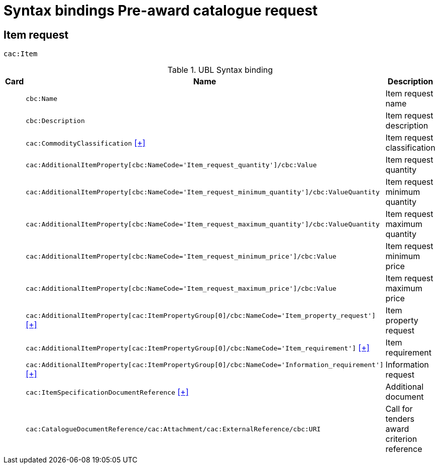 = Syntax bindings Pre-award catalogue request

== Item request ==

`cac:Item`

.UBL Syntax binding
[cols="^,<,<",options="header"]
|===
|Card
|Name
|Description

|
|`cbc:Name`
|Item request name

|
|`cbc:Description`
|Item request description

|
|`cac:CommodityClassification` <<pacr-CommodityClassification.adoc,[+]>>
|Item request classification

|
|`cac:AdditionalItemProperty[cbc:NameCode='Item_request_quantity']/cbc:Value`
|Item request quantity

|
|`cac:AdditionalItemProperty[cbc:NameCode='Item_request_minimum_quantity']/cbc:ValueQuantity`
|Item request minimum quantity

|
|`cac:AdditionalItemProperty[cbc:NameCode='Item_request_maximum_quantity']/cbc:ValueQuantity`
|Item request maximum quantity

|
|`cac:AdditionalItemProperty[cbc:NameCode='Item_request_minimum_price']/cbc:Value`
|Item request minimum price

|
|`cac:AdditionalItemProperty[cbc:NameCode='Item_request_maximum_price']/cbc:Value`
|Item request maximum price

|
|`cac:AdditionalItemProperty[cac:ItemPropertyGroup[0]/cbc:NameCode='Item_property_request']` <<pacr-AdditionalItemProperty-ItemPropertyRequest.adoc,[+]>>
|Item property request

|
|`cac:AdditionalItemProperty[cac:ItemPropertyGroup[0]/cbc:NameCode='Item_requirement']` <<pacr-AdditionalItemProperty-ItemRequirement.adoc,[+]>>
|Item requirement

|
|`cac:AdditionalItemProperty[cac:ItemPropertyGroup[0]/cbc:NameCode='Information_requirement']` <<pacr-AdditionalItemProperty-InformationRequest.adoc,[+]>>
|Information request

|
|`cac:ItemSpecificationDocumentReference` <<pacr-ItemSpecificationDocumentReference.adoc,[+]>>
|Additional document

|
|`cac:CatalogueDocumentReference/cac:Attachment/cac:ExternalReference/cbc:URI`
|Call for tenders award criterion reference

|====
